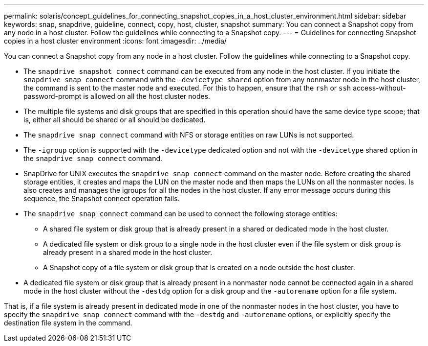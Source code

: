 ---
permalink: solaris/concept_guidelines_for_connecting_snapshot_copies_in_a_host_cluster_environment.html
sidebar: sidebar
keywords: snap, snapdrive, guideline, connect, copy, host, cluster, snapshot
summary: You can connect a Snapshot copy from any node in a host cluster. Follow the guidelines while connecting to a Snapshot copy.
---
= Guidelines for connecting Snapshot copies in a host cluster environment
:icons: font
:imagesdir: ../media/

[.lead]
You can connect a Snapshot copy from any node in a host cluster. Follow the guidelines while connecting to a Snapshot copy.

* The `snapdrive snapshot connect` command can be executed from any node in the host cluster. If you initiate the `snapdrive snap connect` command with the `-devicetype shared` option from any nonmaster node in the host cluster, the command is sent to the master node and executed. For this to happen, ensure that the `rsh` or `ssh` access-without-password-prompt is allowed on all the host cluster nodes.
* The multiple file systems and disk groups that are specified in this operation should have the same device type scope; that is, either all should be shared or all should be dedicated.
* The `snapdrive snap connect` command with NFS or storage entities on raw LUNs is not supported.
* The `-igroup` option is supported with the `-devicetype` dedicated option and not with the `-devicetype` shared option in the `snapdrive snap connect` command.
* SnapDrive for UNIX executes the `snapdrive snap connect` command on the master node. Before creating the shared storage entities, it creates and maps the LUN on the master node and then maps the LUNs on all the nonmaster nodes. Is also creates and manages the igroups for all the nodes in the host cluster. If any error message occurs during this sequence, the Snapshot connect operation fails.
* The `snapdrive snap connect` command can be used to connect the following storage entities:
 ** A shared file system or disk group that is already present in a shared or dedicated mode in the host cluster.
 ** A dedicated file system or disk group to a single node in the host cluster even if the file system or disk group is already present in a shared mode in the host cluster.
 ** A Snapshot copy of a file system or disk group that is created on a node outside the host cluster.
* A dedicated file system or disk group that is already present in a nonmaster node cannot be connected again in a shared mode in the host cluster without the `-destdg` option for a disk group and the `-autorename` option for a file system.

That is, if a file system is already present in dedicated mode in one of the nonmaster nodes in the host cluster, you have to specify the `snapdrive snap connect` command with the `-destdg` and `-autorename` options, or explicitly specify the destination file system in the command.
